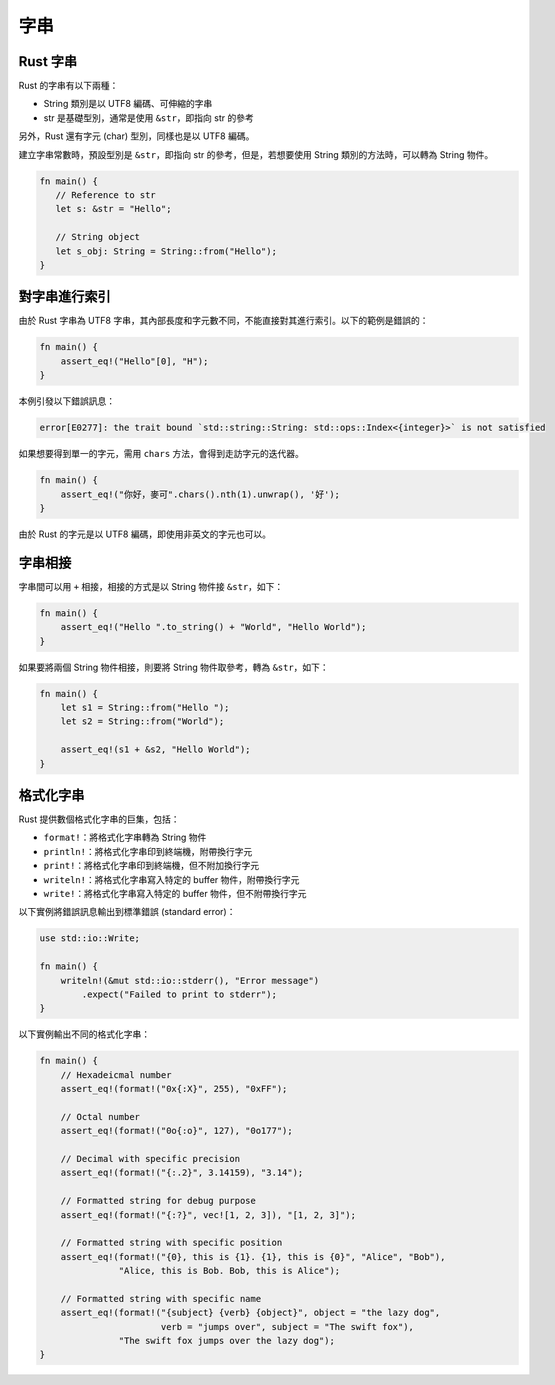 ********************
字串
********************

==========================
Rust 字串
==========================

Rust 的字串有以下兩種：

* String 類別是以 UTF8 編碼、可伸縮的字串
* str 是基礎型別，通常是使用 ``&str``\ ，即指向 str 的參考

另外，Rust 還有字元 (char) 型別，同樣也是以 UTF8 編碼。

建立字串常數時，預設型別是 ``&str``，即指向 str 的參考，但是，若想要使用 String 類別的\
方法時，可以轉為 String 物件。

.. code-block:: rust

   fn main() {
      // Reference to str
      let s: &str = "Hello";

      // String object
      let s_obj: String = String::from("Hello");
   }

==============================
對字串進行索引
==============================

由於 Rust 字串為 UTF8 字串，其內部長度和字元數不同，不能直接對其進行索引。以下的範例是錯誤的：

.. code-block:: rust

   fn main() {
       assert_eq!("Hello"[0], "H");
   }

本例引發以下錯誤訊息：

.. code-block:: console

   error[E0277]: the trait bound `std::string::String: std::ops::Index<{integer}>` is not satisfied

如果想要得到單一的字元，需用 ``chars`` 方法，會得到走訪字元的迭代器。

.. code-block:: rust

   fn main() {
       assert_eq!("你好，麥可".chars().nth(1).unwrap(), '好');
   }

由於 Rust 的字元是以 UTF8 編碼，即使用非英文的字元也可以。

==============================
字串相接
==============================

字串間可以用 ``+`` 相接，相接的方式是以 String 物件接 ``&str``\ ，如下：

.. code-block:: rust

   fn main() {
       assert_eq!("Hello ".to_string() + "World", "Hello World");
   }

如果要將兩個 String 物件相接，則要將 String 物件取參考，轉為 ``&str``\ ，如下：

.. code-block:: rust

   fn main() {
       let s1 = String::from("Hello ");
       let s2 = String::from("World");

       assert_eq!(s1 + &s2, "Hello World");
   }

==================================
格式化字串
==================================

Rust 提供數個格式化字串的巨集，包括：

* ``format!``\ ：將格式化字串轉為 String 物件
* ``println!``\ ：將格式化字串印到終端機，附帶換行字元
* ``print!``\ ：將格式化字串印到終端機，但不附加換行字元
* ``writeln!``\ ：將格式化字串寫入特定的 buffer 物件，附帶換行字元
* ``write!``\ ：將格式化字串寫入特定的 buffer 物件，但不附帶換行字元

以下實例將錯誤訊息輸出到標準錯誤 (standard error)：

.. code-block:: rust

   use std::io::Write;

   fn main() {
       writeln!(&mut std::io::stderr(), "Error message")
           .expect("Failed to print to stderr");
   }

以下實例輸出不同的格式化字串：

.. code-block:: rust

   fn main() {
       // Hexadeicmal number
       assert_eq!(format!("0x{:X}", 255), "0xFF");

       // Octal number
       assert_eq!(format!("0o{:o}", 127), "0o177");

       // Decimal with specific precision
       assert_eq!(format!("{:.2}", 3.14159), "3.14");

       // Formatted string for debug purpose
       assert_eq!(format!("{:?}", vec![1, 2, 3]), "[1, 2, 3]");

       // Formatted string with specific position
       assert_eq!(format!("{0}, this is {1}. {1}, this is {0}", "Alice", "Bob"),
                  "Alice, this is Bob. Bob, this is Alice");

       // Formatted string with specific name
       assert_eq!(format!("{subject} {verb} {object}", object = "the lazy dog",
                          verb = "jumps over", subject = "The swift fox"),
                  "The swift fox jumps over the lazy dog");
   }
